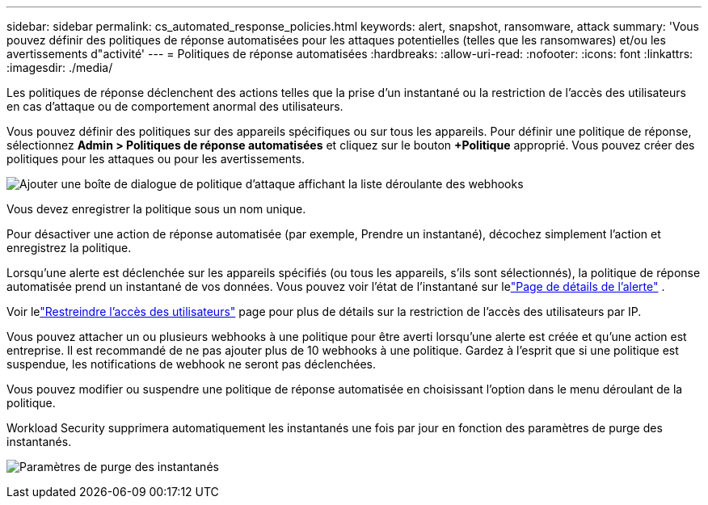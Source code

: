---
sidebar: sidebar 
permalink: cs_automated_response_policies.html 
keywords: alert, snapshot, ransomware, attack 
summary: 'Vous pouvez définir des politiques de réponse automatisées pour les attaques potentielles (telles que les ransomwares) et/ou les avertissements d"activité' 
---
= Politiques de réponse automatisées
:hardbreaks:
:allow-uri-read: 
:nofooter: 
:icons: font
:linkattrs: 
:imagesdir: ./media/


[role="lead"]
Les politiques de réponse déclenchent des actions telles que la prise d’un instantané ou la restriction de l’accès des utilisateurs en cas d’attaque ou de comportement anormal des utilisateurs.

Vous pouvez définir des politiques sur des appareils spécifiques ou sur tous les appareils.  Pour définir une politique de réponse, sélectionnez *Admin > Politiques de réponse automatisées* et cliquez sur le bouton *+Politique* approprié.  Vous pouvez créer des politiques pour les attaques ou pour les avertissements.

image:ws_add_attack_policy.png["Ajouter une boîte de dialogue de politique d'attaque affichant la liste déroulante des webhooks"]

Vous devez enregistrer la politique sous un nom unique.

Pour désactiver une action de réponse automatisée (par exemple, Prendre un instantané), décochez simplement l'action et enregistrez la politique.

Lorsqu'une alerte est déclenchée sur les appareils spécifiés (ou tous les appareils, s'ils sont sélectionnés), la politique de réponse automatisée prend un instantané de vos données.  Vous pouvez voir l'état de l'instantané sur lelink:cs_alert_data.html#the-alert-details-page["Page de détails de l'alerte"] .

Voir lelink:cs_restrict_user_access.html["Restreindre l'accès des utilisateurs"] page pour plus de détails sur la restriction de l'accès des utilisateurs par IP.

Vous pouvez attacher un ou plusieurs webhooks à une politique pour être averti lorsqu'une alerte est créée et qu'une action est entreprise.  Il est recommandé de ne pas ajouter plus de 10 webhooks à une politique. Gardez à l'esprit que si une politique est suspendue, les notifications de webhook ne seront pas déclenchées.

Vous pouvez modifier ou suspendre une politique de réponse automatisée en choisissant l'option dans le menu déroulant de la politique.

Workload Security supprimera automatiquement les instantanés une fois par jour en fonction des paramètres de purge des instantanés.

image:CloudSecure_SnapshotPurgeSettings.png["Paramètres de purge des instantanés"]
